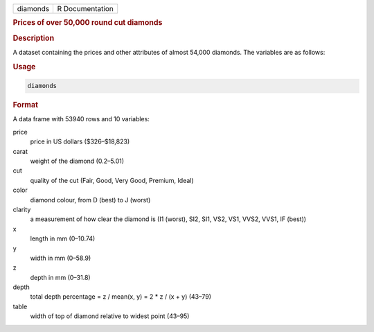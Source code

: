 .. container::

   ======== ===============
   diamonds R Documentation
   ======== ===============

   .. rubric:: Prices of over 50,000 round cut diamonds
      :name: diamonds

   .. rubric:: Description
      :name: description

   A dataset containing the prices and other attributes of almost 54,000
   diamonds. The variables are as follows:

   .. rubric:: Usage
      :name: usage

   .. code:: R

      diamonds

   .. rubric:: Format
      :name: format

   A data frame with 53940 rows and 10 variables:

   price
      price in US dollars ($326–$18,823)

   carat
      weight of the diamond (0.2–5.01)

   cut
      quality of the cut (Fair, Good, Very Good, Premium, Ideal)

   color
      diamond colour, from D (best) to J (worst)

   clarity
      a measurement of how clear the diamond is (I1 (worst), SI2, SI1,
      VS2, VS1, VVS2, VVS1, IF (best))

   x
      length in mm (0–10.74)

   y
      width in mm (0–58.9)

   z
      depth in mm (0–31.8)

   depth
      total depth percentage = z / mean(x, y) = 2 \* z / (x + y) (43–79)

   table
      width of top of diamond relative to widest point (43–95)
